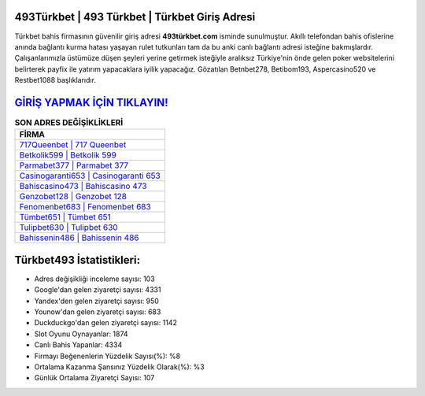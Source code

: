 ﻿493Türkbet | 493 Türkbet | Türkbet Giriş Adresi
===================================

.. image:: images/turkbet-giris.jpg
   :width: 600
   
Türkbet bahis firmasının güvenilir giriş adresi **493türkbet.com** isminde sunulmuştur. Akıllı telefondan bahis ofislerine anında bağlantı kurma hatası yaşayan rulet tutkunları tam da bu anki canlı bağlantı adresi isteğine bakmışlardır. Çalışanlarımızla üstümüze düşen şeyleri yerine getirmek isteğiyle aralıksız Türkiye'nin önde gelen  poker websitelerini belirterek payfix ile yatırım yapacaklara iyilik yapacağız. Gözatılan Betnbet278, Betibom193, Aspercasino520 ve Restbet1088 başlıklarıdır.

`GİRİŞ YAPMAK İÇİN TIKLAYIN! <https://uclck.me/gonow>`_
==============

.. list-table:: **SON ADRES DEĞİŞİKLİKLERİ**
   :widths: 100
   :header-rows: 1

   * - FİRMA
   * - `717Queenbet | 717 Queenbet <717queenbet-717-queenbet-queenbet-giris-adresi.html>`_
   * - `Betkolik599 | Betkolik 599 <betkolik599-betkolik-599-betkolik-giris-adresi.html>`_
   * - `Parmabet377 | Parmabet 377 <parmabet377-parmabet-377-parmabet-giris-adresi.html>`_	 
   * - `Casinogaranti653 | Casinogaranti 653 <casinogaranti653-casinogaranti-653-casinogaranti-giris-adresi.html>`_	 
   * - `Bahiscasino473 | Bahiscasino 473 <bahiscasino473-bahiscasino-473-bahiscasino-giris-adresi.html>`_ 
   * - `Genzobet128 | Genzobet 128 <genzobet128-genzobet-128-genzobet-giris-adresi.html>`_
   * - `Fenomenbet683 | Fenomenbet 683 <fenomenbet683-fenomenbet-683-fenomenbet-giris-adresi.html>`_	 
   * - `Tümbet651 | Tümbet 651 <tumbet651-tumbet-651-tumbet-giris-adresi.html>`_
   * - `Tulipbet630 | Tulipbet 630 <tulipbet630-tulipbet-630-tulipbet-giris-adresi.html>`_
   * - `Bahissenin486 | Bahissenin 486 <bahissenin486-bahissenin-486-bahissenin-giris-adresi.html>`_
	 
Türkbet493 İstatistikleri:
===================================	 
* Adres değişikliği inceleme sayısı: 103
* Google'dan gelen ziyaretçi sayısı: 4331
* Yandex'den gelen ziyaretçi sayısı: 950
* Younow'dan gelen ziyaretçi sayısı: 683
* Duckduckgo'dan gelen ziyaretçi sayısı: 1142
* Slot Oyunu Oynayanlar: 1874
* Canlı Bahis Yapanlar: 4334
* Firmayı Beğenenlerin Yüzdelik Sayısı(%): %8
* Ortalama Kazanma Şansınız Yüzdelik Olarak(%): %3
* Günlük Ortalama Ziyaretçi Sayısı: 107
